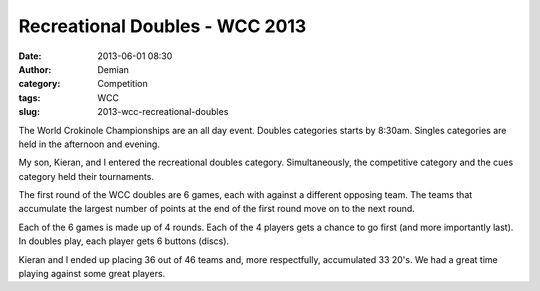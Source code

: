 Recreational Doubles - WCC 2013
##################################
:date: 2013-06-01 08:30
:author: Demian
:category: Competition
:tags: WCC 
:slug: 2013-wcc-recreational-doubles

|WCC_2013_Logo|
|WCC_2013_Rec_Doubles|

The World Crokinole Championships are an all day event.  Doubles categories starts by 8:30am. Singles categories are held in the afternoon and evening.

My son, Kieran, and I entered the recreational doubles category.  Simultaneously, the competitive category and the cues category held their tournaments.

The first round of the WCC doubles are 6 games, each with against a different opposing team.   The teams that accumulate the largest number of points at the end of the first round move on to the next round.

Each of the 6 games is made up of 4 rounds.  Each of the 4 players gets a chance to go first (and more importantly last).  In doubles play, each player gets 6 buttons (discs).

Kieran and I ended up placing 36 out of 46 teams and, more respectfully, accumulated 33 20's.   We had a great time playing against some great players.



.. |WCC_2013_Logo| image:: |filename|images/WCC_logo(15th).png
.. |WCC_2013_Rec_Doubles| image:: |filename|images/RecDoubles.jpg

